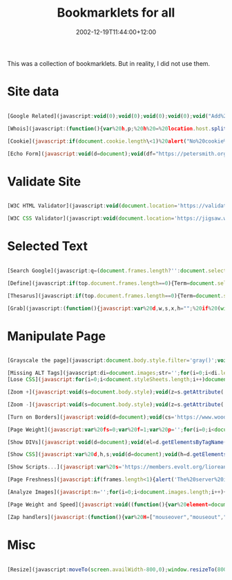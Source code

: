 #+title: Bookmarklets for all
#+slug: bookmarklets-for-all
#+date: 2002-12-19T11:44:00+12:00
#+lastmod: 2002-12-19T11:44:00+12:00
#+categories[]: Tech
#+tags[]: Bookmarklets
#+draft: False

This was a collection of bookmarklets. But in reality, I did not use them.

* Site data
#+BEGIN_SRC javascript

  [Google Related](javascript:void(0);void(0);void(0);void(0);void("Add%20this%20text%20into%20the%20code%20to%20suppress%20the%20tooltip%20with%20long%20script');void(0);void(0);void(0);void(0);void(0);void(0);void(0);q=location.href;void(location.href="https://www.google.com/search?client=googlet&q=related:'+q))

  [Whois](javascript:(function(){var%20h,p;%20h%20=%20location.host.split(".');%20p%20=%20h.length;%20if%20(h[p-1].match(/com\|net\|org\|edu\/i))%20{%20location%20=%20'https://www.netsol.com/cgi-bin/whois/whois?SearchType=do&STRING="%20+%20h[p-]%20+%20'."%20+%20h[p-];%20}%20else%20{%20alert('This%20bookmarklet%20can%20only%20look%20up%20owners%20for%20.com,%20.net,%20.org,%20and%20.edu%20domains.');%20}%20void(0);%20})();)

  [Cookie](javascript:if(document.cookie.length\<1)%20alert("No%20cookie%20for%20this%20site.')}else{alert("Cookie%20for%20this%20site:'+document.cookie)})

  [Echo Form](javascript:void(d=document);void(df="https://petersmith.org/cgi-bin/echoform.cgi');void(c=(d.all)?d.all.tags("form'):d.getElementsByTagName("form'));with©{for(i=0;i<length;i++)%20item(i).setAttribute('action',df);})

  #+END_SRC

* Validate Site
#+BEGIN_SRC javascript

  [W3C HTML Validator](javascript:void(document.location='https://validator.w3.org/check?uri='+document.location))

  [W3C CSS Validator](javascript:void(document.location='https://jigsaw.w3.org/css-validator/validator?uri='+document.location))

#+END_SRC

* Selected Text
#+BEGIN_SRC javascript

  [Search Google](javascript:q=(document.frames.length?'':document.selection.createRange().text);for(i=0;i<document.frames.length;%20++){q=document.frames[i].document.selection.createRange().text;if(q!='')break;}if(q=='')void(q=prompt('Enter%20text%20to%20search%20using%20Google.%20You%20can%20also%20highlight%20a%20word%20on%20this%20web%20page%20before%20clicking%20Google%20Search.',''));if(q)location.href='https://www.google.com/search?client=googlet&q='+escape(q))

  [Define](javascript:if(top.document.frames.length==0){Term=document.selection.createRange().text}else{for(i=0;i<top.document.frames.length;i++){if(top.document.frames[i].document.selection.createRange().text!=''){Term=top.document.frames[i].document.selection.createRange().text}}};if(!Term){void(Term=prompt('Dictionary%20Lookup:',''))}if(Term)void(window.open('https://www.m-w.com/cgi-bin/dictionary?'+escape(Term))))

  [Thesarus](javascript:if(top.document.frames.length==0){Term=document.selection.createRange().text}else{for(i=0;i<top.document.frames.length;i++){if(top.document.frames[i].document.selection.createRange().text!=''){Term=top.document.frames[i].document.selection.createRange().text}}};if(!Term){void(Term=prompt('Find%20Synonyms%20For:',''))}if(Term)void(window.open('https://www.m-w.com/cgi-bin/thesaurus?book=Thesaurus&va='+escape(Term))))

  [Grab](javascript:(function(){javascript:var%20d,w,s,x,h="";%20if%20(window.getSelection)%20{%20s%20=%20window.getSelection();%20if%20(s.rangeCount%20&&%20!s.getRangeAt(0).collapsed)%20{x%20=%20document.createElement("div");%20x.appendChild(s.getRangeAt(0).cloneContents());%20h=x.innerHTML;%20}%20}%20else%20{%20h%20=%20document.selection.createRange().htmlText%20}%20if(h)%20{%20d=window.open().document;%20d.write(""+h+"");%20d.close();%20}})())

  #+END_SRC

* Manipulate Page
#+BEGIN_SRC javascript

  [Grayscale the page](javascript:document.body.style.filter='gray()';void(null))

  [Missing ALT Tags](javascript:di=document.images;str='';for(i=0;i<di.length;i++){if(di[i].getAttribute('ALT').length==0)str+=di[i].src.link(di[i].src)+'<br%20/>"}if(str.length==0){alert('All%20images%20have%20ALTs!')}else{W=open("','s',"width=600,height=300,resizable,scrollbars');with(W.document){write("<base%20target=im>These%20images%20are%20missing%20ALTs:<br%20/>'+str);close()}})
  [Lose CSS](javascript:for(i=0;i<document.styleSheets.length;i++)document.styleSheets[i].cssText='';void(null))

  [Zoom +](javascript:void(s=document.body.style);void(z=s.getAttribute('zoom'));if(z){s.setAttribute('zoom',(parseInt(z)+50)+'%');}else%20s.setAttribute('zoom','150%');)

  [Zoom -](javascript:void(s=document.body.style);void(z=s.getAttribute('zoom'));if(z){s.setAttribute('zoom',(parseInt(z)-50)+'%');}else%20s.setAttribute('zoom','50%');)

  [Turn on Borders](javascript:void(d=document);void(cs='https://www.woodster.com/bookmarklets/tableborders.css');void(d.g=d.getElementsByTagName);void(l='link');void(H=d.g('head').item(0));void(c=(d.all)?c=d.all.tags(l):d.g(l));with(c)%20{for(i=0;i<length;i++){if(item(i).getAttribute('href')==cs)location.reload();}}void(L=d.createElement(l));void(L.s=L.setAttribute);void(L.s('rel','StyleSheet'));void(L.s('href',cs));void(H.appendChild(L));)

  [Page Weight](javascript:var%20fs=0;var%20f=1;var%20p='';for(i=0;i<document.images.length;i++){if(p.indexOf('('+document.images(i).src+')')<0)fs=fs+parseInt(document.images(i).fileSize);p=p+'('+document.images(i).src+')';};fs=fs+parseInt(document.fileSize);fs=fs+'';for(i=fs.length-1;i>0;i---){if(f/3==Math.ceil(f/3)){fs=fs.substring(0,%20i)+",'_fs.substring(i,fs.length);}f_+;}alert("This%20page%20weighs%20'_fs_"%20bytes.');)

  [Show DIVs](javascript:void(d=document);void(el=d.getElementsByTagName("div'));for(i=0;i<el.length;i++){void(el[i].style.border='2px%20dashed%20red')};void(el=d.getElementsByTagName('span'));for(i=0;i<el.length;i++){void(el[i].style.border='2px%20solid%20green');})

  [Show CSS](javascript:var%20d,h,s;void(d=document);void(h=d.getElementsByTagName('head')[0]);void((s=d.createElement('script')).setAttribute('src','https://www.ashleyit.com/liorean/viewstyles.js'));void(h.appendChild(s));)

  [Show Scripts...](javascript:var%20s='https://members.evolt.org/liorean/bookmarklets/viewscripts.js',q='u0022',n=navigator,d=document,e,h,c,m;m=/mac/i.test(n.platform)&&/msie/i.test(n.userAgent);h=m?d.body:d.getElementsByTagName('head')[0];e=d.createElement(m?'div':'script');m?e.innerHTML='u003cscript%20type='+q+'text/javascript'+q+'%20src='+q+s+q+'u003eu003c/scriptu003e':e.setAttribute('src',s);void(h.appendChild(e));)

  [Page Freshness](javascript:if(frames.length<1){alert('The%20server%20indicates%20that%20the%20page%20was%20last%20modified:%20'%20+%20window.document.lastModified)}else{alert('Page%20is%20framed.%20Use%20version%20of%20bookmarklet%20for%20frames.%20(bookmarklets.com)')})

  [Analyze Images](javascript:n='';for(i=0;i<document.images.length;i++){n+='<img%20src='+document.images[i].src+'>%20'_document.images[i].src_"%20'_document.images[i].width_"%20x%20'_document.images[i].height_",%20'_document.images[i].fileSize_"%20Bytes</p>%0A<p>'};if(n!="'){document.write('</p>%0A<p%20style=font-size:11px;font-family:verdana,sans;>"_n_'</p>%0A<p>");void(document.close())}else{alert('i%20see%20no%20images')})

  [Page Weight and Speed](javascript:void((function(){var%20element=document.createElement("script');element.setAttribute("src',"https://www.gazingus.org/js/pageWeight.js');document.body.appendChild(element)})()))

  [Zap handlers](javascript:(function(){var%20H=["mouseover","mouseout","mousemove","submit","load","unload","resize","click"],%20Z=[],%20s="",%20j;%20function%20R(N,a){%20while%20(N[a])%20{%20Z[a]=Z[a]?Z[a]+1:1;%20N[a]=null;%20}%20}%20function%20zapEH(N)%20{%20var%20a,i,C;%20for%20(j%20in%20H)%20R(N,"on"_H[j]);%20C=N.childNodes;%20for%20(i=0;i\<C.length;i)%20zapEH(C[i]);%20}%20zapEH(document);%20for%20(j%20in%20Z)%20s%20_=%20j%20+%20"%20("%20+%20Z[j]%20+%20")n";%20if(s)%20alert("Zapped%20event%20handlers:nn"+s);%20else%20alert("No%20event%20handlers%20found.");})();)

#+END_SRC

* Misc
#+BEGIN_SRC javascript

  [Resize](javascript:moveTo(screen.availWidth-800,0);window.resizeTo(800,screen.availHeight))

#+END_SRC
